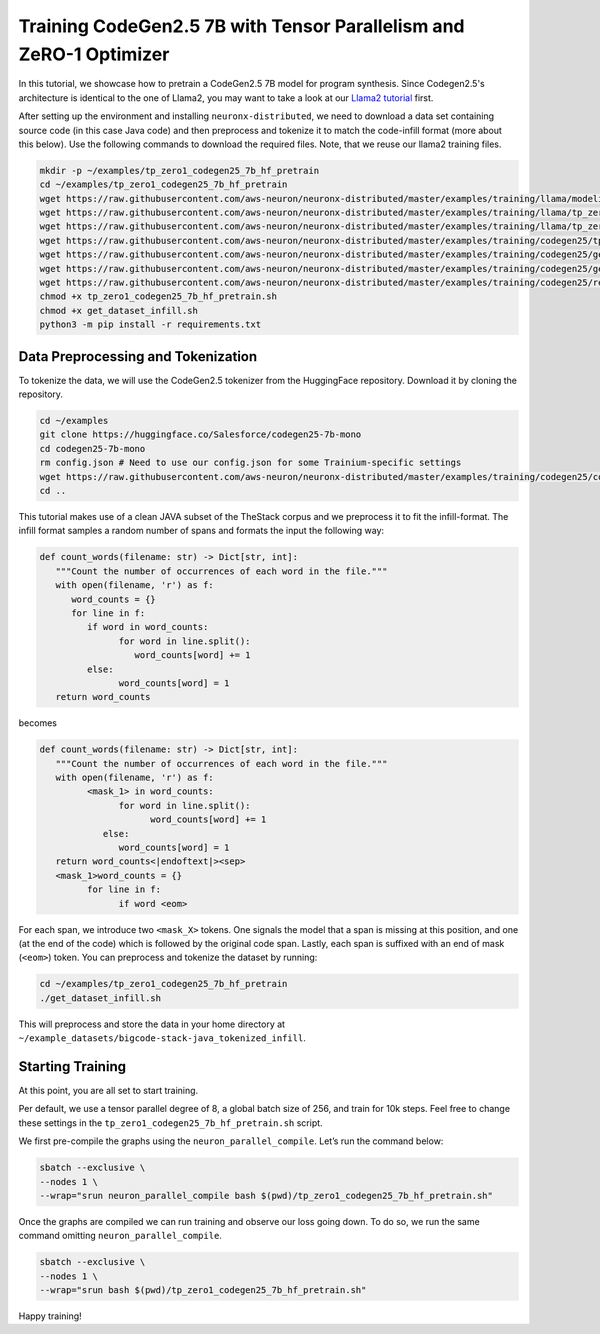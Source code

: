 .. _codegen25_7b_tp_zero1_tutorial:

Training CodeGen2.5 7B with Tensor Parallelism and ZeRO-1 Optimizer 
==============================================================================================

In this tutorial, we showcase how to pretrain a CodeGen2.5 7B model for program synthesis. Since Codegen2.5's architecture is identical to the one of Llama2, you may want to take a look at our `Llama2 tutorial <https://awsdocs-neuron.readthedocs-hosted.com/en/latest/libraries/neuronx-distributed/tutorials/training_llama_tp_zero1.html>`__ first.

After setting up the environment and installing ``neuronx-distributed``, we need to download a data set containing source code (in this case Java code) and then preprocess and tokenize it to match the code-infill format (more about this below). Use the following commands to download the required files. Note, that we reuse our llama2 training files.

.. code:: bash

   mkdir -p ~/examples/tp_zero1_codegen25_7b_hf_pretrain
   cd ~/examples/tp_zero1_codegen25_7b_hf_pretrain
   wget https://raw.githubusercontent.com/aws-neuron/neuronx-distributed/master/examples/training/llama/modeling_llama_nxd.py
   wget https://raw.githubusercontent.com/aws-neuron/neuronx-distributed/master/examples/training/llama/tp_zero1_llama_hf_pretrain/tp_zero1_llama_hf_pretrain.py
   wget https://raw.githubusercontent.com/aws-neuron/neuronx-distributed/master/examples/training/llama/tp_zero1_llama_hf_pretrain/logger.py
   wget https://raw.githubusercontent.com/aws-neuron/neuronx-distributed/master/examples/training/codegen25/tp_zero1_codegen25_7b_hf_pretrain.sh
   wget https://raw.githubusercontent.com/aws-neuron/neuronx-distributed/master/examples/training/codegen25/get_dataset_infill.py
   wget https://raw.githubusercontent.com/aws-neuron/neuronx-distributed/master/examples/training/codegen25/get_dataset_infill.sh
   wget https://raw.githubusercontent.com/aws-neuron/neuronx-distributed/master/examples/training/codegen25/requirements.txt
   chmod +x tp_zero1_codegen25_7b_hf_pretrain.sh
   chmod +x get_dataset_infill.sh
   python3 -m pip install -r requirements.txt

Data Preprocessing and Tokenization
------------------------------------

To tokenize the data, we will use the CodeGen2.5 tokenizer from the HuggingFace repository. Download it by cloning the repository.

.. code:: bash

   cd ~/examples
   git clone https://huggingface.co/Salesforce/codegen25-7b-mono
   cd codegen25-7b-mono
   rm config.json # Need to use our config.json for some Trainium-specific settings
   wget https://raw.githubusercontent.com/aws-neuron/neuronx-distributed/master/examples/training/codegen25/config.json
   cd ..

This tutorial makes use of a clean JAVA subset of the TheStack corpus and we preprocess it to fit the infill-format.
The infill format samples a random number of spans and formats the input the following way:

.. code:: Python

   def count_words(filename: str) -> Dict[str, int]:
      """Count the number of occurrences of each word in the file."""
      with open(filename, 'r') as f:
         word_counts = {}
         for line in f:
            if word in word_counts:
                  for word in line.split():
                     word_counts[word] += 1
            else:
                  word_counts[word] = 1
      return word_counts

becomes 

.. code:: Python

   def count_words(filename: str) -> Dict[str, int]:
      """Count the number of occurrences of each word in the file."""
      with open(filename, 'r') as f:
            <mask_1> in word_counts:
                  for word in line.split():
                        word_counts[word] += 1
               else:
                  word_counts[word] = 1
      return word_counts<|endoftext|><sep>
      <mask_1>word_counts = {}
            for line in f:
                  if word <eom>

For each span, we introduce two ``<mask_X>`` tokens. One signals the model that a span is missing at this position, and one (at the end of the code) which is followed by the original code span. Lastly, each span is suffixed with an end of mask (``<eom>``) token. 
You can preprocess and tokenize the dataset by running:

.. code:: bash

   cd ~/examples/tp_zero1_codegen25_7b_hf_pretrain
   ./get_dataset_infill.sh

This will preprocess and store the data in your home directory at ``~/example_datasets/bigcode-stack-java_tokenized_infill``.

Starting Training
-----------------
At this point, you are all set to start training.

Per default, we use a tensor parallel degree of 8, a global batch size of 256, and train for 10k steps. Feel free to change these settings in the ``tp_zero1_codegen25_7b_hf_pretrain.sh`` script.

We first pre-compile the graphs using the ``neuron_parallel_compile``. Let’s run the command below:

.. code:: Python

   sbatch --exclusive \
   --nodes 1 \
   --wrap="srun neuron_parallel_compile bash $(pwd)/tp_zero1_codegen25_7b_hf_pretrain.sh"

Once the graphs are compiled we can run training and observe our loss going down. 
To do so, we run the same command omitting ``neuron_parallel_compile``.

.. code:: Python

   sbatch --exclusive \
   --nodes 1 \
   --wrap="srun bash $(pwd)/tp_zero1_codegen25_7b_hf_pretrain.sh"


Happy training!
